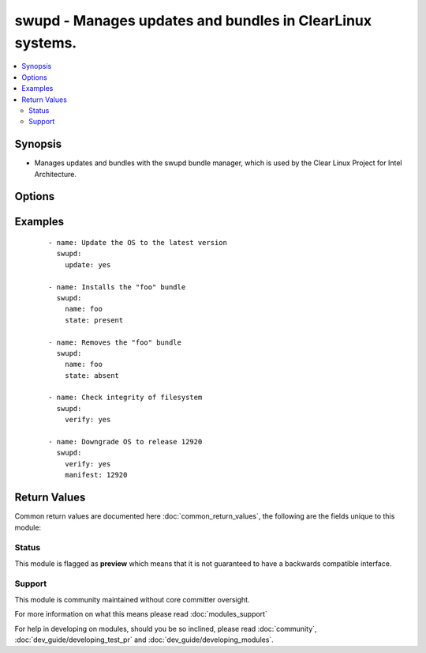 .. _swupd:


swupd - Manages updates and bundles in ClearLinux systems.
++++++++++++++++++++++++++++++++++++++++++++++++++++++++++

.. versionadded:: 2.3


.. contents::
   :local:
   :depth: 2


Synopsis
--------

* Manages updates and bundles with the swupd bundle manager, which is used by the Clear Linux Project for Intel Architecture.




Options
-------

.. raw:: html

    <table border=1 cellpadding=4>
    <tr>
    <th class="head">parameter</th>
    <th class="head">required</th>
    <th class="head">default</th>
    <th class="head">choices</th>
    <th class="head">comments</th>
    </tr>
                <tr><td>contenturl<br/><div style="font-size: small;"></div></td>
    <td>no</td>
    <td></td>
        <td></td>
        <td><div>URL pointing to the contents of available bundles. If not specified, the contents are retrieved from clearlinux.org.</div>        </td></tr>
                <tr><td>format<br/><div style="font-size: small;"></div></td>
    <td>no</td>
    <td></td>
        <td></td>
        <td><div>The format suffix for version file downloads. For example [1,2,3,staging,etc]. If not specified, the default format is used.</div>        </td></tr>
                <tr><td>manifest<br/><div style="font-size: small;"></div></td>
    <td>no</td>
    <td></td>
        <td></td>
        <td><div>The manifest contains information about the bundles at certaion version of the OS. Specify a Manifest version to verify against that version or leave unspecified to verify against the current version.</div></br>
    <div style="font-size: small;">aliases: release, version<div>        </td></tr>
                <tr><td>name<br/><div style="font-size: small;"></div></td>
    <td>no</td>
    <td></td>
        <td></td>
        <td><div>Name of the (I)bundle to install or remove.</div></br>
    <div style="font-size: small;">aliases: bundle<div>        </td></tr>
                <tr><td>state<br/><div style="font-size: small;"></div></td>
    <td>no</td>
    <td>present</td>
        <td><ul><li>present</li><li>absent</li></ul></td>
        <td><div>Indicates the desired (I)bundle state. <code>present</code> ensures the bundle is installed while <code>absent</code> ensures the (I)bundle is not installed.</div>        </td></tr>
                <tr><td>update<br/><div style="font-size: small;"></div></td>
    <td>no</td>
    <td></td>
        <td></td>
        <td><div>Updates the OS to the latest version.</div>        </td></tr>
                <tr><td>url<br/><div style="font-size: small;"></div></td>
    <td>no</td>
    <td></td>
        <td></td>
        <td><div>Overrides both <em>contenturl</em> and <em>versionurl</em>.</div>        </td></tr>
                <tr><td>verify<br/><div style="font-size: small;"></div></td>
    <td>no</td>
    <td></td>
        <td></td>
        <td><div>Verify content for OS version.</div>        </td></tr>
                <tr><td>versionurl<br/><div style="font-size: small;"></div></td>
    <td>no</td>
    <td></td>
        <td></td>
        <td><div>URL for version string download.</div>        </td></tr>
        </table>
    </br>



Examples
--------

 ::

    - name: Update the OS to the latest version
      swupd:
        update: yes
    
    - name: Installs the "foo" bundle
      swupd:
        name: foo
        state: present
    
    - name: Removes the "foo" bundle
      swupd:
        name: foo
        state: absent
    
    - name: Check integrity of filesystem
      swupd:
        verify: yes
    
    - name: Downgrade OS to release 12920
      swupd:
        verify: yes
        manifest: 12920

Return Values
-------------

Common return values are documented here :doc:`common_return_values`, the following are the fields unique to this module:

.. raw:: html

    <table border=1 cellpadding=4>
    <tr>
    <th class="head">name</th>
    <th class="head">description</th>
    <th class="head">returned</th>
    <th class="head">type</th>
    <th class="head">sample</th>
    </tr>

        <tr>
        <td> stderr </td>
        <td> stderr of swupd </td>
        <td align=center> always </td>
        <td align=center> string </td>
        <td align=center>  </td>
    </tr>
            <tr>
        <td> stdout </td>
        <td> stdout of swupd </td>
        <td align=center> always </td>
        <td align=center> string </td>
        <td align=center>  </td>
    </tr>
        
    </table>
    </br></br>




Status
~~~~~~

This module is flagged as **preview** which means that it is not guaranteed to have a backwards compatible interface.


Support
~~~~~~~

This module is community maintained without core committer oversight.

For more information on what this means please read :doc:`modules_support`


For help in developing on modules, should you be so inclined, please read :doc:`community`, :doc:`dev_guide/developing_test_pr` and :doc:`dev_guide/developing_modules`.
